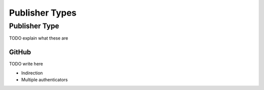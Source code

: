 ###############
Publisher Types
###############

.. _publisher type:

Publisher Type
==============

TODO explain what these are



.. _github publisher type:

GitHub
******

TODO write here


- Indirection
- Multiple authenticators
